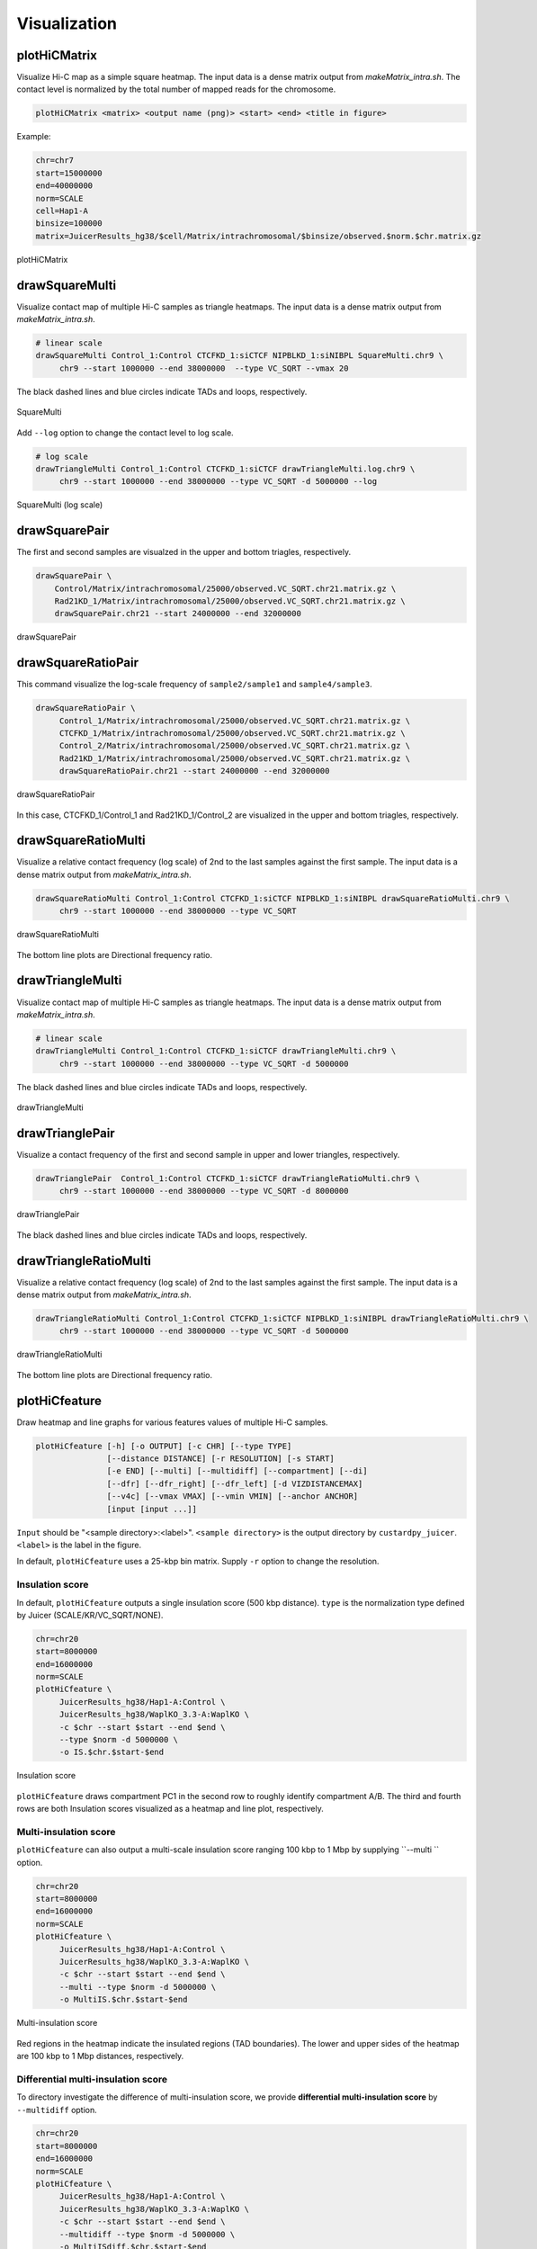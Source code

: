 Visualization
===============================

plotHiCMatrix
----------------------------------------------------------------

Visualize Hi-C map as a simple square heatmap. The input data is a dense matrix output from `makeMatrix_intra.sh`.
The contact level is normalized by the total number of mapped reads for the chromosome.

.. code-block:: bash

    plotHiCMatrix <matrix> <output name (png)> <start> <end> <title in figure>

Example:

.. code-block:: bash

     chr=chr7
     start=15000000
     end=40000000
     norm=SCALE
     cell=Hap1-A
     binsize=100000
     matrix=JuicerResults_hg38/$cell/Matrix/intrachromosomal/$binsize/observed.$norm.$chr.matrix.gz

.. figure:: img/plotHiCMatrix.png
   :width: 500px
   :align: center
   :alt: Alternate

   plotHiCMatrix


drawSquareMulti
------------------------------------------------------

Visualize contact map of multiple Hi-C samples as triangle heatmaps.
The input data is a dense matrix output from `makeMatrix_intra.sh`.

.. code-block:: bash

     # linear scale
     drawSquareMulti Control_1:Control CTCFKD_1:siCTCF NIPBLKD_1:siNIBPL SquareMulti.chr9 \
          chr9 --start 1000000 --end 38000000  --type VC_SQRT --vmax 20

The black dashed lines and blue circles indicate TADs and loops, respectively.

.. figure:: img/SquareMulti.jpg
   :width: 500px
   :align: center
   :alt: Alternate

   SquareMulti

Add ``--log`` option to change the contact level to log scale.

.. code-block:: bash

     # log scale
     drawTriangleMulti Control_1:Control CTCFKD_1:siCTCF drawTriangleMulti.log.chr9 \
          chr9 --start 1000000 --end 38000000 --type VC_SQRT -d 5000000 --log

.. figure:: img/SquareMulti.log.jpg
   :width: 500px
   :align: center
   :alt: Alternate

   SquareMulti (log scale)


drawSquarePair
------------------------------------------------------

The first and second samples are visualzed in the upper and bottom triagles, respectively.

.. code-block:: bash

     drawSquarePair \
         Control/Matrix/intrachromosomal/25000/observed.VC_SQRT.chr21.matrix.gz \
         Rad21KD_1/Matrix/intrachromosomal/25000/observed.VC_SQRT.chr21.matrix.gz \
         drawSquarePair.chr21 --start 24000000 --end 32000000

.. figure:: img/drawSquarePair.jpg
   :width: 400px
   :align: center
   :alt: Alternate

   drawSquarePair

drawSquareRatioPair
------------------------------------------------------

This command visualize the log-scale frequency of ``sample2/sample1`` and ``sample4/sample3``.

.. code-block:: bash

     drawSquareRatioPair \
          Control_1/Matrix/intrachromosomal/25000/observed.VC_SQRT.chr21.matrix.gz \
          CTCFKD_1/Matrix/intrachromosomal/25000/observed.VC_SQRT.chr21.matrix.gz \
          Control_2/Matrix/intrachromosomal/25000/observed.VC_SQRT.chr21.matrix.gz \
          Rad21KD_1/Matrix/intrachromosomal/25000/observed.VC_SQRT.chr21.matrix.gz \
          drawSquareRatioPair.chr21 --start 24000000 --end 32000000

.. figure:: img/drawSquareRatioPair.jpg
   :width: 400px
   :align: center
   :alt: Alternate

   drawSquareRatioPair

In this case, CTCFKD_1/Control_1 and Rad21KD_1/Control_2 are visualized in the upper and bottom triagles, respectively.


drawSquareRatioMulti
------------------------------------------------------

Visualize a relative contact frequency (log scale) of 2nd to the last samples against the first sample.
The input data is a dense matrix output from `makeMatrix_intra.sh`.

.. code-block:: bash

     drawSquareRatioMulti Control_1:Control CTCFKD_1:siCTCF NIPBLKD_1:siNIBPL drawSquareRatioMulti.chr9 \
          chr9 --start 1000000 --end 38000000 --type VC_SQRT

.. figure:: img/drawSquareRatioMulti.jpg
   :width: 500px
   :align: center
   :alt: Alternate

   drawSquareRatioMulti


The bottom line plots are Directional frequency ratio.


drawTriangleMulti
------------------------------------------------------

Visualize contact map of multiple Hi-C samples as triangle heatmaps.
The input data is a dense matrix output from `makeMatrix_intra.sh`.

.. code-block:: bash

     # linear scale
     drawTriangleMulti Control_1:Control CTCFKD_1:siCTCF drawTriangleMulti.chr9 \
          chr9 --start 1000000 --end 38000000 --type VC_SQRT -d 5000000

The black dashed lines and blue circles indicate TADs and loops, respectively.

.. figure:: img/drawTriangleMulti.jpg
   :width: 600px
   :align: center
   :alt: Alternate

   drawTriangleMulti

drawTrianglePair
------------------------------------------------------

Visualize a contact frequency of the first and second sample in upper and lower triangles, respectively.

.. code-block:: bash

     drawTrianglePair  Control_1:Control CTCFKD_1:siCTCF drawTriangleRatioMulti.chr9 \
          chr9 --start 1000000 --end 38000000 --type VC_SQRT -d 8000000

.. figure:: img/drawTrianglePair.jpg
   :width: 500px
   :align: center
   :alt: Alternate

   drawTrianglePair

The black dashed lines and blue circles indicate TADs and loops, respectively.

drawTriangleRatioMulti
------------------------------------------------------

Visualize a relative contact frequency (log scale) of 2nd to the last samples against the first sample.
The input data is a dense matrix output from `makeMatrix_intra.sh`.

.. code-block:: bash

     drawTriangleRatioMulti Control_1:Control CTCFKD_1:siCTCF NIPBLKD_1:siNIBPL drawTriangleRatioMulti.chr9 \
          chr9 --start 1000000 --end 38000000 --type VC_SQRT -d 5000000

.. figure:: img/drawTriangleRatioMulti.jpg
   :width: 600px
   :align: center
   :alt: Alternate

   drawTriangleRatioMulti


The bottom line plots are Directional frequency ratio.


plotHiCfeature
------------------------------------------------------

Draw heatmap and line graphs for various features values of multiple Hi-C samples.

.. code-block:: bash

     plotHiCfeature [-h] [-o OUTPUT] [-c CHR] [--type TYPE]
                    [--distance DISTANCE] [-r RESOLUTION] [-s START]
                    [-e END] [--multi] [--multidiff] [--compartment] [--di]
                    [--dfr] [--dfr_right] [--dfr_left] [-d VIZDISTANCEMAX]
                    [--v4c] [--vmax VMAX] [--vmin VMIN] [--anchor ANCHOR]
                    [input [input ...]]

``Input`` should be "<sample directory>:<label>".
``<sample directory>`` is the output directory by ``custardpy_juicer``.
``<label>`` is the label in the figure.

In default, ``plotHiCfeature`` uses a 25-kbp bin matrix. Supply ``-r`` option to change the resolution.

Insulation score
+++++++++++++++++++++++++++

In default, ``plotHiCfeature`` outputs a single insulation score (500 kbp distance).
``type`` is the normalization type defined by Juicer (SCALE/KR/VC_SQRT/NONE).

.. code-block:: bash

     chr=chr20
     start=8000000
     end=16000000
     norm=SCALE
     plotHiCfeature \
          JuicerResults_hg38/Hap1-A:Control \
          JuicerResults_hg38/WaplKO_3.3-A:WaplKO \
          -c $chr --start $start --end $end \
          --type $norm -d 5000000 \
          -o IS.$chr.$start-$end


.. figure:: img/plotHiCfeature_IS.jpg
     :width: 400px
     :align: center
     :alt: Alternate Text

     Insulation score

``plotHiCfeature`` draws compartment PC1 in the second row to roughly identify compartment A/B.
The third and fourth rows are both Insulation scores visualized as a heatmap and line plot, respectively.


Multi-insulation score
+++++++++++++++++++++++++++

``plotHiCfeature`` can also output a multi-scale insulation score ranging 100 kbp to 1 Mbp by supplying ``--multi `` option.

.. code-block:: bash

     chr=chr20
     start=8000000
     end=16000000
     norm=SCALE
     plotHiCfeature \
          JuicerResults_hg38/Hap1-A:Control \
          JuicerResults_hg38/WaplKO_3.3-A:WaplKO \
          -c $chr --start $start --end $end \
          --multi --type $norm -d 5000000 \
          -o MultiIS.$chr.$start-$end

.. figure:: img/plotHiCfeature_multiIS.jpg
     :width: 400px
     :align: center
     :alt: Alternate Text

     Multi-insulation score

Red regions in the heatmap indicate the insulated regions (TAD boundaries).
The lower and upper sides of the heatmap are 100 kbp to 1 Mbp distances, respectively.


Differential multi-insulation score
++++++++++++++++++++++++++++++++++++++++++++++++

To directory investigate the difference of multi-insulation score, we provide **differential multi-insulation score** by ``--multidiff`` option.

.. code-block:: bash

     chr=chr20
     start=8000000
     end=16000000
     norm=SCALE
     plotHiCfeature \
          JuicerResults_hg38/Hap1-A:Control \
          JuicerResults_hg38/WaplKO_3.3-A:WaplKO \
          -c $chr --start $start --end $end \
          --multidiff --type $norm -d 5000000 \
          -o MultiISdiff.$chr.$start-$end

.. figure:: img/plotHiCfeature_multiISdiff.jpg
     :width: 400px
     :align: center
     :alt: Alternate Text

     Differential multi-insulation score

The heatmap shows the difference **sample2 - sample1** (WaplKO - Control in this case). We can see the insulation level increases overall by WAPL depletion.

Compartment PC1
+++++++++++++++++++++++++++

.. code-block:: bash

     chr=chr20
     start=8000000
     end=16000000
     norm=SCALE
     plotHiCfeature \
          JuicerResults_hg38/Hap1-A:Control \
          JuicerResults_hg38/WaplKO_3.3-A:WaplKO \
          -c $chr --start $start --end $end \
          --compartment --type $norm -d 5000000 \
          -o Compartment.$chr.$start-$end

.. figure:: img/plotHiCfeature_compartment.jpg
     :width: 400px
     :align: center
     :alt: Alternate Text

     Compartment PC1

Directionality index
+++++++++++++++++++++++++++

.. code-block:: bash

     chr=chr20
     start=8000000
     end=16000000
     norm=SCALE
     plotHiCfeature \
          JuicerResults_hg38/Hap1-A:Control \
          JuicerResults_hg38/WaplKO_3.3-A:WaplKO \
          -c $chr --start $start --end $end \
          --di --type $norm -d 5000000 \
          -o DI.$chr.$start-$end

.. figure:: img/plotHiCfeature_compartment.jpg
     :width: 400px
     :align: center
     :alt: Alternate Text

     Compartment PC1


Directional frequency ratio
++++++++++++++++++++++++++++++++++++++

.. code-block:: bash

     chr=chr20
     start=8000000
     end=16000000
     norm=SCALE
     plotHiCfeature \
          JuicerResults_hg38/Hap1-A:Control \
          JuicerResults_hg38/WaplKO_3.3-A:WaplKO \
          -c $chr --start $start --end $end \
          --dfr --type $norm -d 5000000 \
          -o DFR.$chr.$start-$end

.. figure:: img/plotHiCfeature_dfr.jpg
     :width: 400px
     :align: center
     :alt: Alternate Text

     Directional frequency ratio


plotCompartmentGenome
------------------------------------------------------

Plot a PC1 value of multiple samples for the whole genome.

.. code-block:: bash

     plotCompartmentGenome [-h] [--type TYPE] [-r RESOLUTION] [--heatmap]
                       [input [input ...]] output
     Example:
        plotCompartmentGenome Control_1:Control CTCFKD_1:siCTCF NIPBLKD_1:siNIBPL \
               CompartmentGenome -r 25000 --type VC_SQRT

.. figure:: img/plotCompartmentGenome.jpg
   :width: 700px
   :align: center
   :alt: Alternate

   plotCompartmentGenome


plotInsulationScore
------------------------------------------------------

Plot a line graph of insulation score. The input data is a dense matrix output from `makeMatrix_intra.sh`.

.. code-block:: bash

     plotInsulationScore [-h] [--num4norm NUM4NORM] [--distance DISTANCE]
                                 [--sizex SIZEX] [--sizey SIZEY]
                                 matrix output resolution
     Example:
        plotInsulationScore WT/intrachromosomal/25000/observed.KR.chr7.matrix.gz InsulationScore_WT.chr7.png 25000

.. figure:: img/InsulationScore.png
   :width: 700px
   :align: center
   :alt: Alternate

   InsulationScore


plotMultiScaleInsulationScore
------------------------------------------------------

Plot multi-scale insulation scores from Juicer matrix

.. code-block:: bash

     plotMultiScaleInsulationScore [-h] [--num4norm NUM4NORM]
                                   [--sizex SIZEX] [--sizey SIZEY]
                                   matrix output resolution
     Example:
        plotInsulationScore WT/intrachromosomal/25000/observed.KR.chr7.matrix.gz MultiInsulationScore_WT.chr7.png 25000


